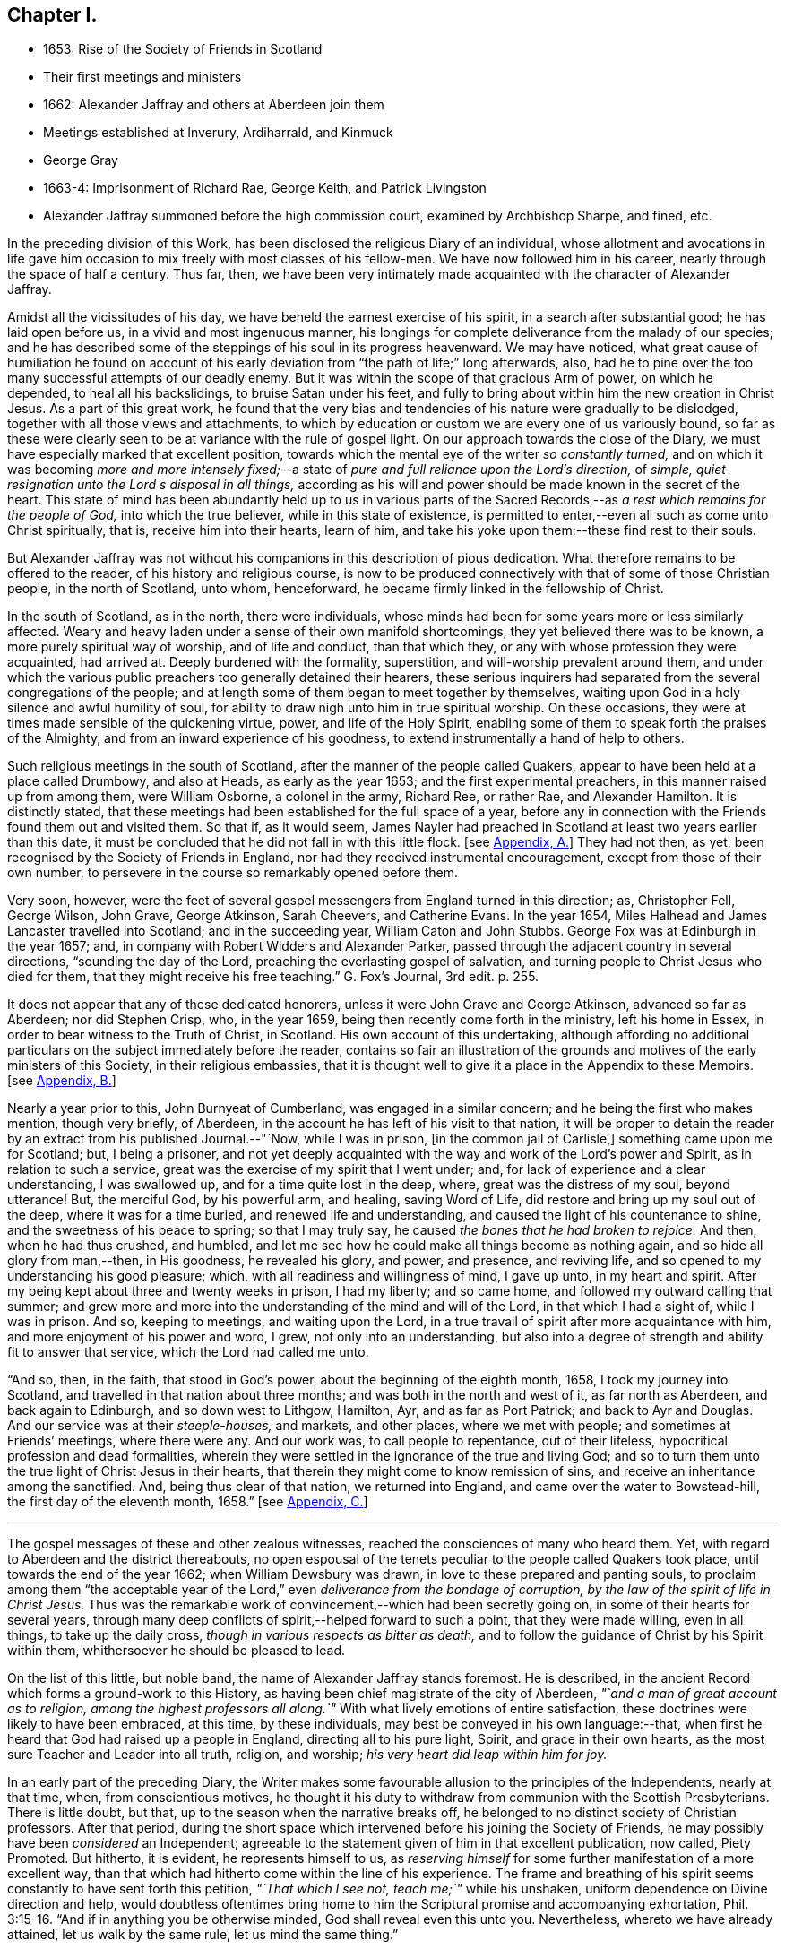 == Chapter I.

[.chapter-synopsis]
* 1653: Rise of the Society of Friends in Scotland
* Their first meetings and ministers
* 1662: Alexander Jaffray and others at Aberdeen join them
* Meetings established at Inverury, Ardiharrald, and Kinmuck
* George Gray
* 1663-4: Imprisonment of Richard Rae, George Keith, and Patrick Livingston
* Alexander Jaffray summoned before the high commission court, examined by Archbishop Sharpe, and fined, etc.

In the preceding division of this Work,
has been disclosed the religious Diary of an individual,
whose allotment and avocations in life gave him occasion
to mix freely with most classes of his fellow-men.
We have now followed him in his career, nearly through the space of half a century.
Thus far, then,
we have been very intimately made acquainted with the character of Alexander Jaffray.

Amidst all the vicissitudes of his day,
we have beheld the earnest exercise of his spirit, in a search after substantial good;
he has laid open before us, in a vivid and most ingenuous manner,
his longings for complete deliverance from the malady of our species;
and he has described some of the steppings of his soul in its progress heavenward.
We may have noticed,
what great cause of humiliation he found on account of his
early deviation from "`the path of life;`" long afterwards,
also, had he to pine over the too many successful attempts of our deadly enemy.
But it was within the scope of that gracious Arm of power, on which he depended,
to heal all his backslidings, to bruise Satan under his feet,
and fully to bring about within him the new creation in Christ Jesus.
As a part of this great work,
he found that the very bias and tendencies of his nature were gradually to be dislodged,
together with all those views and attachments,
to which by education or custom we are every one of us variously bound,
so far as these were clearly seen to be at variance with the rule of gospel light.
On our approach towards the close of the Diary,
we must have especially marked that excellent position,
towards which the mental eye of the writer _so constantly turned,_
and on which it was becoming _more and more intensely fixed;_--a
state of _pure and full reliance upon the Lord`'s direction,_
of _simple, quiet resignation unto the Lord s disposal in all things,_
according as his will and power should be made known in the secret of the heart.
This state of mind has been abundantly held up to us in various parts
of the Sacred Records,--as _a rest which remains for the people of God,_
into which the true believer, while in this state of existence,
is permitted to enter,--even all such as come unto Christ spiritually, that is,
receive him into their hearts, learn of him,
and take his yoke upon them:--these find rest to their souls.

But Alexander Jaffray was not without his companions in this description of pious dedication.
What therefore remains to be offered to the reader, of his history and religious course,
is now to be produced connectively with that of some of those Christian people,
in the north of Scotland, unto whom, henceforward,
he became firmly linked in the fellowship of Christ.

In the south of Scotland, as in the north, there were individuals,
whose minds had been for some years more or less similarly affected.
Weary and heavy laden under a sense of their own manifold shortcomings,
they yet believed there was to be known, a more purely spiritual way of worship,
and of life and conduct, than that which they,
or any with whose profession they were acquainted, had arrived at.
Deeply burdened with the formality, superstition, and will-worship prevalent around them,
and under which the various public preachers too generally detained their hearers,
these serious inquirers had separated from the several congregations of the people;
and at length some of them began to meet together by themselves,
waiting upon God in a holy silence and awful humility of soul,
for ability to draw nigh unto him in true spiritual worship.
On these occasions, they were at times made sensible of the quickening virtue, power,
and life of the Holy Spirit,
enabling some of them to speak forth the praises of the Almighty,
and from an inward experience of his goodness,
to extend instrumentally a hand of help to others.

Such religious meetings in the south of Scotland,
after the manner of the people called Quakers,
appear to have been held at a place called Drumbowy, and also at Heads,
as early as the year 1653; and the first experimental preachers,
in this manner raised up from among them, were William Osborne, a colonel in the army,
Richard Ree, or rather Rae, and Alexander Hamilton.
It is distinctly stated,
that these meetings had been established for the full space of a year,
before any in connection with the Friends found them out and visited them.
So that if, as it would seem,
James Nayler had preached in Scotland at least two years earlier than this date,
it must be concluded that he did not fall in with this little flock.
+++[+++see <<note-A,Appendix, A.>>]
They had not then, as yet, been recognised by the Society of Friends in England,
nor had they received instrumental encouragement, except from those of their own number,
to persevere in the course so remarkably opened before them.

Very soon, however,
were the feet of several gospel messengers from England turned in this direction; as,
Christopher Fell, George Wilson, John Grave, George Atkinson, Sarah Cheevers,
and Catherine Evans.
In the year 1654, Miles Halhead and James Lancaster travelled into Scotland;
and in the succeeding year, William Caton and John Stubbs.
George Fox was at Edinburgh in the year 1657; and,
in company with Robert Widders and Alexander Parker,
passed through the adjacent country in several directions,
"`sounding the day of the Lord, preaching the everlasting gospel of salvation,
and turning people to Christ Jesus who died for them,
that they might receive his free teaching.`" [.book-title]#G+++.+++ Fox`'s Journal,# 3rd edit. p. 255.

It does not appear that any of these dedicated honorers,
unless it were John Grave and George Atkinson, advanced so far as Aberdeen;
nor did Stephen Crisp, who, in the year 1659,
being then recently come forth in the ministry, left his home in Essex,
in order to bear witness to the Truth of Christ, in Scotland.
His own account of this undertaking,
although affording no additional particulars on the subject immediately before the reader,
contains so fair an illustration of the grounds and
motives of the early ministers of this Society,
in their religious embassies,
that it is thought well to give it a place in the Appendix to these Memoirs.
+++[+++see <<note-B,Appendix, B.>>]

Nearly a year prior to this, John Burnyeat of Cumberland,
was engaged in a similar concern; and he being the first who makes mention,
though very briefly, of Aberdeen, in the account he has left of his visit to that nation,
it will be proper to detain the reader by an extract from his published Journal.--"`Now,
while I was in prison, +++[+++in the common jail of Carlisle,]
something came upon me for Scotland; but, I being a prisoner,
and not yet deeply acquainted with the way and work of the Lord`'s power and Spirit,
as in relation to such a service, great was the exercise of my spirit that I went under;
and, for lack of experience and a clear understanding, I was swallowed up,
and for a time quite lost in the deep, where, great was the distress of my soul,
beyond utterance!
But, the merciful God, by his powerful arm, and healing, saving Word of Life,
did restore and bring up my soul out of the deep, where it was for a time buried,
and renewed life and understanding, and caused the light of his countenance to shine,
and the sweetness of his peace to spring; so that I may truly say,
he caused _the bones that he had broken to rejoice._
And then, when he had thus crushed, and humbled,
and let me see how he could make all things become as nothing again,
and so hide all glory from man,--then, in His goodness, he revealed his glory, and power,
and presence, and reviving life, and so opened to my understanding his good pleasure;
which, with all readiness and willingness of mind, I gave up unto,
in my heart and spirit.
After my being kept about three and twenty weeks in prison, I had my liberty;
and so came home, and followed my outward calling that summer;
and grew more and more into the understanding of the mind and will of the Lord,
in that which I had a sight of, while I was in prison.
And so, keeping to meetings, and waiting upon the Lord,
in a true travail of spirit after more acquaintance with him,
and more enjoyment of his power and word, I grew, not only into an understanding,
but also into a degree of strength and ability fit to answer that service,
which the Lord had called me unto.

"`And so, then, in the faith, that stood in God`'s power,
about the beginning of the eighth month, 1658, I took my journey into Scotland,
and travelled in that nation about three months;
and was both in the north and west of it, as far north as Aberdeen,
and back again to Edinburgh, and so down west to Lithgow, Hamilton, Ayr,
and as far as Port Patrick; and back to Ayr and Douglas.
And our service was at their _steeple-houses,_ and markets, and other places,
where we met with people; and sometimes at Friends`' meetings, where there were any.
And our work was, to call people to repentance, out of their lifeless,
hypocritical profession and dead formalities,
wherein they were settled in the ignorance of the true and living God;
and so to turn them unto the true light of Christ Jesus in their hearts,
that therein they might come to know remission of sins,
and receive an inheritance among the sanctified.
And, being thus clear of that nation, we returned into England,
and came over the water to Bowstead-hill, the first day of the eleventh month, 1658.`"
+++[+++see <<note-C,Appendix, C.>>]

[.small-break]
'''

The gospel messages of these and other zealous witnesses,
reached the consciences of many who heard them.
Yet, with regard to Aberdeen and the district thereabouts,
no open espousal of the tenets peculiar to the people called Quakers took place,
until towards the end of the year 1662; when William Dewsbury was drawn,
in love to these prepared and panting souls,
to proclaim among them "`the acceptable year of the
Lord,`" even _deliverance from the bondage of corruption,
by the law of the spirit of life in Christ Jesus._
Thus was the remarkable work of convincement,--which had been secretly going on,
in some of their hearts for several years,
through many deep conflicts of spirit,--helped forward to such a point,
that they were made willing, even in all things, to take up the daily cross,
_though in various respects as bitter as death,_
and to follow the guidance of Christ by his Spirit within them,
whithersoever he should be pleased to lead.

On the list of this little, but noble band, the name of Alexander Jaffray stands foremost.
He is described, in the ancient Record which forms a ground-work to this History,
as having been chief magistrate of the city of Aberdeen,
_"`and a man of great account as to religion, among the highest professors all along.`"_
With what lively emotions of entire satisfaction,
these doctrines were likely to have been embraced, at this time, by these individuals,
may best be conveyed in his own language:--that,
when first he heard that God had raised up a people in England,
directing all to his pure light, Spirit, and grace in their own hearts,
as the most sure Teacher and Leader into all truth, religion, and worship;
_his very heart did leap within him for joy._

In an early part of the preceding Diary,
the Writer makes some favourable allusion to the principles of the Independents,
nearly at that time, when, from conscientious motives,
he thought it his duty to withdraw from communion with the Scottish Presbyterians.
There is little doubt, but that, up to the season when the narrative breaks off,
he belonged to no distinct society of Christian professors.
After that period,
during the short space which intervened before his joining the Society of Friends,
he may possibly have been _considered_ an Independent;
agreeable to the statement given of him in that excellent publication, now called, [.book-title]#Piety Promoted.#
But hitherto, it is evident, he represents himself to us,
as _reserving himself_ for some further manifestation of a more excellent way,
than that which had hitherto come within the line of his experience.
The frame and breathing of his spirit seems constantly to have sent forth this petition,
_"`That which I see not, teach me;`"_ while his unshaken,
uniform dependence on Divine direction and help,
would doubtless oftentimes bring home to him the
Scriptural promise and accompanying exhortation, Phil. 3:15-16.
"`And if in anything you be otherwise minded,
God shall reveal even this unto you.
Nevertheless, whereto we have already attained, let us walk by the same rule,
let us mind the same thing.`"

It is to be regretted, that no documents have been met with,
throwing light upon that interesting, though small portion of his life,
which extends from the last date occurring in the Diary,
to the time when he was actually united to the Society of Friends;
a period of about a year and a half.
And truly, the few scattered notices respecting him, which afterwards occur,
or of events in which he was concerned, however valuable so far as they go,
the reader will observe,
set forth but imperfectly the retiring qualities of his spiritual habit and walk.
For, while the same general features of his character as hitherto portrayed,
are plainly discernible throughout, matured indeed by wisdom,
even that which is from above,--"`pure, peaceable,
gentle;`" yet are we in great measure deprived of
all that near access to the workings of his soul,
unto which the form of a Diary admits us.

Among the names of those others, who are recorded as the first Friends in Aberdeen,
convinced by the instrumental means of William Dewsbury, are Alexander Gellie; Margaret,
wife of Gilbert Molleson, a magistrate of the city,
whose spiritual endowments gave her eminence and weight among the strictest classes;
Elizabeth, wife of Andrew Goodall, merchant; Margaret, wife of John Scott,
also a magistrate of the same place; with some others.
+++[+++see <<note-D,Appendix, D.>>]

It will not now be doubted,
that the motive influencing persons in these stations of life to such a change,
was a conscientious desire to yield unreserved obedience
to the teachings of the grace of God.
It may also be as safely asserted, to have been their earnest prayer,
that they might in no way limit or exceed these,
nor yet confound them with the dictates of human policy, custom, tradition, or imitation.
Widely different, however, were at that day the conclusions taken up respecting them,
especially by the public teachers of religion;
nor can the virulent opposition to these views, and to all who held or propagated them,
be in any wise palliated or disguised.
Robert Barclay, who some years after became one of their number,
in the preface to his first piece,
entitled "`Truth Cleared Of Calumnies,`" forcibly but justly
describes the low estimation in which the Friends were held,
not only at this time,
but even before any settlement of them had been formed in this section of Scotland.
The passage alluded to, is as follows.

"`After the Lord had raised up the witnesses of _this Day,_
and had opened in them and unto them the light and glory thereof,
several of them at sundry times were moved of the Lord to come into these parts,
and unto the town of Aberdeen, in love to the seed which _there_ was to be gathered;
but their acceptance for several years together, was very unsuitable.

"`For the enemy that had wrought, and was exalted in the mystery of iniquity,
to darken the appearance of this Day, had prepared and stirred up his ministers,
to resist them and their testimony, by aspersing them with many gross calumnies, lies,
and reproaches; _as demented, distracted, bodily possessed of the devil,
practising abominations under colour of being led to them by the Spirit;_
and as to their principles, _blasphemous deniers of the true Christ, of heaven, hell,
angels, the resurrection of the body, and day of judgment; inconsistent with magistracy,
nothing better than John of Ley den and his accomplices._
+++[+++see <<note-E,Appendix, E.>>]
This was the vulgar and familiar language _of the pulpits,_
which was for a time received for unquestionable truth; till about the year 1663,
some sober and serious professors in and about the said town,
did begin to weigh these things more narrowly,
and find _the savour of that Life_ in the testimony of this so much reproached people,
which _some years before_ had stirred in others,
who were _now_ come to a great loss and decay.
And this gave them occasion to examine the principles and ways of that people more exactly;
which proving, upon inquiry, to be _far otherwise_ than they had been represented,
gave them a further occasion to see the integrity and soundness
of that despised people and of their principles,
on the one hand; and on the other,
to see the prejudiced disingenuousness and enmity of their accusers.
In _these,_ the Lord caused his word to prosper, (who were _few in number,
yet noted as to their sobriety in their former way of profession,_)
and raised them up to own that people and their testimony,
and to become one with them.`"

Alexander Jaffray, shortly after his convincement, removed from Aberdeen to Inverury,
sixteen miles distant, and was instrumental in settling a meeting there.
By this means, some, hearing the joyful sound of Truth, gladly closed in with it,
as a day of merciful visitation, for which their languishing,
weary souls had long waited.
Among these, were James Urquhart and his wife, Robert Gordon, and John Robertson.

About the same time were also joined to their number, George Gray and Nancy Sim,
persons of very good repute,
both with regard to their religious qualifications and worthy conduct;
insomuch that the appointed minister of the parish where they dwelt,
Samuel Walker of Monkeggie, boasted of them, saying, _that he had a weaver,
and a poor woman, whom, he would defy any of the Quakers to equalise,
either for knowledge or good life._
But when, shortly after, these very individuals, his hearers,
respecting whom he was so highly opinionated, withdrew from under his teachings,
and joined the people called Quakers, this minister was exceedingly incensed.

Respecting George Gray, it should here be briefly stated, that he afterward became,
through sincere and steadfast adherence to the intimations of Christ`'s Spirit,
a highly valued servant of the gathered church; being called into the ministry,
during the time of his subsequent long and hard imprisonment at Aberdeen.
Poor as to this world, and barely acquainted with the very rudiments of learning,
_the word of God`'s wisdom, the word of faith, dwelt richly in him;_
and his understanding being much enlarged in heavenly experience, he brought forth,
as a faithful steward, the good things committed to him,
to the great refreshment of the Lord`'s heritage,
and to the building up of many in the Truth.
As none could justly blame the upright, even tenour of his conduct, so was he,
through watchfulness, preserved and directed in the exercise of his ministerial gift;
nor could any critical opposer, it is said, ever find him wrong in a word.
On the other hand, many persons would confess their admiration at the excellent matter,
utterance, and pertinent connection observed in the testimonies of one,
_so devoid of acquired learning, and yet,
so thoroughly furnished in all respects unto his holy calling._
Thus, in this instance, was very clearly held up to view,
what it is that constitutes _the best adorning_ of gospel preachers,
and what is the _only_ right qualification for speaking "`as the oracles of God.`"
+++[+++see <<note-F,Appendix, F.>>]

Nancy Sim, who was also in low circumstances, readily opened her house,
at a place called Ardiharrald, for the purpose of keeping religious meetings.
But the people of the neighbourhood flocked to them so greatly,
that her house would by no means contain those who assembled; on which account,
they were often obliged to meet in the open field.--Thus did the word of the Lord prevail,
which had been proclaimed among them,--the word of his grace,--unto which
they had been commended,--and it "`was precious in those days.`"
Such as were made willing to yield to it, esteemed it more than their necessary food;
indeed, it was with them, in their measure, as it was with the Prophet Jeremiah,
where he says, "`Your words were found, and I did eat them;
and your word was unto me the joy and rejoicing of my heart.`"
It is evident, they received it "`not as the word of men, but as it is in truth,
the word of God,`" so that it effectually wrought in them, being mixed with faith.

Among others who "`labored in the Lord,`" Elizabeth Johnston, daughter of a physician,
Dr. William Johnston, being a faithful and enlightened woman,
became "`a succorer of many,`" and a considerable "`helper in Christ;`" her mother,
Barbara Forbes, who is mentioned in Jaffray`'s Diary, having also joined the Society.
But the principal instrument made use of, in these parts,
for the gathering of many from the barren mountains of an empty profession,
to feed in the green pastures of life, under the leadings of the Shepherd of Israel,
was Patrick Livingston, whose name will frequently occur in the course of this History.
He was born near Montrose, and was convinced about the year 1659.
Near three years after this, coming northward in the work of the ministry,
when but twenty-eight years of age,
the good Husbandman was pleased singularly to own
and bless his faithful labors by evident fruits;
so that he became the means of planting a flourishing meeting of Friends at Kinmuck,
which afterward grew to be the largest in the nation,
and is still upheld in the same place to the present day.
The following is described as one out of the many remarkable opportunities,
which it is said that he had with the tender and serious people thereabouts.
While he was sitting waiting on the Lord,
among the first handful that were gathered into the
like profession in that part of the country,
there being many other persons present,
the Friends were much bowed down and low in their minds,
in a sense of "`great straitness and hardness over the meeting.`"
Patrick Livingston broke silence, by declaring, that,
for a sign and token of the lovingkindness of the Lord,
towards a seed or remnant raised and to be raised up in that country,
_He would reveal his glorious presence among them in a wonderful manner,
before they parted._
So little appearance of this was there, when he spoke, and for a while after,
that some of the Friends present who were weak in the faith, fell under a great concern,
lest this should not have been by any means fulfilled.
But the Lord, who never fails to be a very present help in time of need,
unto all his patient, dependent little ones,
was pleased at length to grant a plentiful outpouring
of his mighty power through his servant,
"`even as a rushing stream, to the overcoming of the hearts of his children,
and to the amazement of the people; of which circumstance,`" says the account,
"`there are yet living several witnesses.`"

The public preachers of Aberdeen now began to be considerably alarmed,
at finding that so many, both of the higher as well as lower classes,
withdrew from their communion.
By calumnies and reproaches poured from the pulpits,
they endeavoured to incense the magistrates to suppress this people,
and to raise among the ruder and less intelligent of their
hearers a spirit of indignation and of vindictive abuse.
Hence it was, that whenever any of this persuasion appeared among them,
they were received by the populace with stoning and beating in the streets,
pulling by the hair, and other lawless abuses, which the magistrates,
instead of reproving, too often countenanced.
By their order, Richard Rae, before mentioned, a shoemaker of Edinburgh,
was arrested and kept close prisoner in the Tolbooth or public prison of Aberdeen,
for the space of six months.--This seemed like the signal for the
commencement of a determined course of persecution--a persecution,
unattended indeed by those extreme acts of savage cruelty,
which were exercised towards the Presbyterians in the south of Scotland,
about the same period; and yet, embracing such a series of unrighteous proceedings,
carried on against a harmless and unresisting people,
as cannot fail to prove affectingly interesting to the mind of every considerate Christian.
And why?
Because he loves to mark the progress of "`the true Light`" of the gospel,
in dispelling the various shades of apostasy and spiritual darkness;--__on this account,__
must he own and duly appreciate _every stand_ that has been made or is making,
in integrity, meekness, faith, and patience,
against the delusions and encroachments of antichrist.
+++[+++see <<note-G,Appendix, G.>>]

In the next year, 1664, George Keith,
who had been convinced of the rectitude of the doctrines held by Friends,
coming to visit his brethren at Aberdeen in the love of the gospel, was cast into jail,
and detained there ten months.
Patrick Livingston also, for the same offence,
became his fellow-prisoner during the space of seven months.
While they were here, one Peter Strachan, son to Andrew Strachan,
the public minister of Kintore, confined with them for debt or some misdemeanour,
violently beat and abused them: and, taking away their papers,
sent them to the magistrates.
This man afterwards became troubled in his conscience; and,
under a sense of his wickedness in thus ill-treating the innocent, cried out fearfully,
that the judgments of God were upon him for his behaviour towards them,
and repeatedly begged forgiveness of them in the presence of several witnesses.
+++[+++see <<note-H,Appendix, H.>>]

But the envy of the professed ministers of Aberdeen, George Meldrum and John Menzies,
appears to have been now principally bent against Alexander Jaffray.
His blameless life, and the high estimation in which he had for many years been held,
by the more candid and serious inhabitants,
appeared in their view to render him the more dangerous seducer.
They accordingly stirred up against him Patrick Scougal, Bishop of Aberdeen,
and through him the Archbishop Sharpe also.
Upon this, he was summoned to appear before the High Commission Court of their church;
and on that occasion was enabled to bear a faithful testimony to the Truth of Christ,
experiencing his promise to be fulfilled, Luke 21:15,
"`I will give you a mouth and wisdom,
which all your adversaries shall not be able to gainsay or resist;`" for,
even the Archbishop himself, who condescended to confer with Alexander Jaffray,
could get no advantage in argument against him.
Nevertheless, to satisfy these ministers, the sentence of the court was,
_that he should be confined to his own dwelling-house, and keep no meetings therein,
nor go any where without the Bishops licence, under the penalty of a fine of 600 merks,_
Scots money, which is £33. 15s. sterling:
this sum they esteemed to be one fourth part of his yearly rents.
To such an unjust sentence his answer was,
that _it was better to obey God than man:_--and this obedience, afterward,
cost him various sufferings.

Some readers may need to be reminded,
that the Episcopal form of church-government was reestablished in Scotland in 1662,
after an interruption of twenty-four years.
Sharpe was made metropolitan.
He is described by some writers to have been one of the
most unprincipled men of the age in which he lived.
And certainly, to go no further than the testimony of Bishop Burnet,
this character of him is amply confirmed.
With regard to the other bishops in general, and of Scougal in particular,
that writer thus speaks, in his History.
"`I observed the deportment of our bishops was, in all points,
so different from what became their function,
that I had a more than ordinary zeal kindled within me upon it.
They were not only furious against all that stood out against them,
but were very remiss in all the parts of their function.
Some did not live within their diocese; and those who did,
seemed to take no care of them: they showed no zeal against vice:
the most eminently wicked in the county were their particular confidants:
they took no pains to keep their clergy strictly to rules, and to their duty:
on the contrary, there was a levity and a carnal way of living about them,
that very much scandalized me.
There was, indeed, one Scougal, Bishop of Aberdeen, that was a man of rare temper,
great piety, and prudence: but I thought he was _too much under Sharpe`'s conduct,_
and was at least too easy to him.`"
_Burnet`'s History,_ vol. i. p. 304.
It was scarcely to be expected,
that men of this stamp should be mild and temperate
in the exercise of that secular and inordinate power,
with which they were now invested.
In fact,
one of them,--"`so great a man as Leighton,`" who
had indeed accepted the bishopric of Dunblane,
but with the single view of endeavouring to promote
the harmony of the church of Christ,--often declared,
in Burnet`'s hearing, "`that, in the whole progress of that affair,
+++[+++the setting up of Episcopacy,]
there appeared such gross characters of an angry Providence, that,
how fully soever he was satisfied in his own mind as to Episcopacy itself,
yet it seemed _that God was against them;_
and that they were not like to be the men that should build up his church;
so that the struggling about it, seemed to him, like __a fighting against God.__`"
